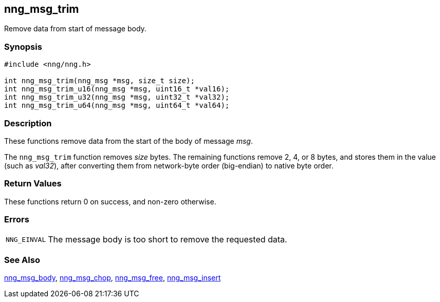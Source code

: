 ## nng_msg_trim

Remove data from start of message body.

### Synopsis

```c
#include <nng/nng.h>

int nng_msg_trim(nng_msg *msg, size_t size);
int nng_msg_trim_u16(nng_msg *msg, uint16_t *val16);
int nng_msg_trim_u32(nng_msg *msg, uint32_t *val32);
int nng_msg_trim_u64(nng_msg *msg, uint64_t *val64);
```

### Description

These functions remove data from the start of the body of message _msg_.

The `nng_msg_trim` function removes _size_ bytes.
The remaining functions remove 2, 4, or 8 bytes, and stores them in the value (such as _val32_), after converting them from network-byte order (big-endian) to native byte order.

### Return Values

These functions return 0 on success, and non-zero otherwise.

### Errors

[horizontal]
`NNG_EINVAL`:: The message body is too short to remove the requested data.

### See Also

xref:nng_msg_body.adoc[nng_msg_body],
xref:nng_msg_chop.adoc[nng_msg_chop],
xref:nng_msg_free.adoc[nng_msg_free],
xref:nng_msg_insert.adoc[nng_msg_insert]
